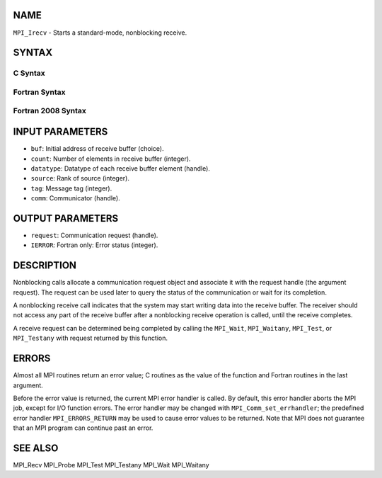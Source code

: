 NAME
----

``MPI_Irecv`` - Starts a standard-mode, nonblocking receive.

SYNTAX
------

C Syntax
~~~~~~~~
.. code-block:: c
   :linenos:

   #include <mpi.h>
   int MPI_Irecv(void *buf, int count, MPI_Datatype datatype,
           int source, int tag, MPI_Comm comm, MPI_Request *request)

Fortran Syntax
~~~~~~~~~~~~~~
.. code-block:: fortran
   :linenos:

   USE MPI
   ! or the older form: INCLUDE 'mpif.h'
   MPI_IRECV(BUF, COUNT, DATATYPE, SOURCE, TAG, COMM, REQUEST,
   		IERROR)
   	<type>	BUF(*)
   	INTEGER	COUNT, DATATYPE, SOURCE, TAG, COMM, REQUEST, IERROR

Fortran 2008 Syntax
~~~~~~~~~~~~~~~~~~~
.. code-block:: fortran
   :linenos:

   USE mpi_f08
   MPI_Irecv(buf, count, datatype, source, tag, comm, request, ierror)
   	TYPE(*), DIMENSION(..), ASYNCHRONOUS :: buf
   	INTEGER, INTENT(IN) :: count, source, tag
   	TYPE(MPI_Datatype), INTENT(IN) :: datatype
   	TYPE(MPI_Comm), INTENT(IN) :: comm
   	TYPE(MPI_Request), INTENT(OUT) :: request
   	INTEGER, OPTIONAL, INTENT(OUT) :: ierror

INPUT PARAMETERS
----------------
* ``buf``: Initial address of receive buffer (choice).
* ``count``: Number of elements in receive buffer (integer).
* ``datatype``: Datatype of each receive buffer element (handle).
* ``source``: Rank of source (integer).
* ``tag``: Message tag (integer).
* ``comm``: Communicator (handle).

OUTPUT PARAMETERS
-----------------
* ``request``: Communication request (handle).
* ``IERROR``: Fortran only: Error status (integer).

DESCRIPTION
-----------

Nonblocking calls allocate a communication request object and associate
it with the request handle (the argument request). The request can be
used later to query the status of the communication or wait for its
completion.

A nonblocking receive call indicates that the system may start writing
data into the receive buffer. The receiver should not access any part of
the receive buffer after a nonblocking receive operation is called,
until the receive completes.

A receive request can be determined being completed by calling the
``MPI_Wait``, ``MPI_Waitany``, ``MPI_Test``, or ``MPI_Testany`` with request returned by
this function.

ERRORS
------

Almost all MPI routines return an error value; C routines as the value
of the function and Fortran routines in the last argument.

Before the error value is returned, the current MPI error handler is
called. By default, this error handler aborts the MPI job, except for
I/O function errors. The error handler may be changed with
``MPI_Comm_set_errhandler``; the predefined error handler ``MPI_ERRORS_RETURN``
may be used to cause error values to be returned. Note that MPI does not
guarantee that an MPI program can continue past an error.

SEE ALSO
--------

| MPI_Recv MPI_Probe MPI_Test MPI_Testany MPI_Wait MPI_Waitany
